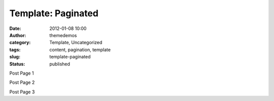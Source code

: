 Template: Paginated
###################
:date: 2012-01-08 10:00
:author: themedemos
:category: Template, Uncategorized
:tags: content, pagination, template
:slug: template-paginated
:status: published

Post Page 1

Post Page 2

Post Page 3
